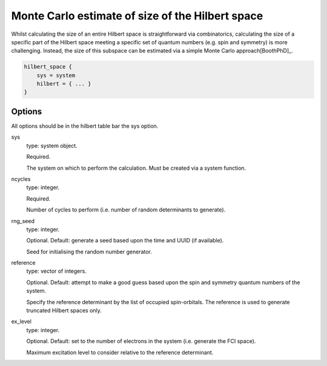 Monte Carlo estimate of size of the Hilbert space
=================================================

Whilst calculating the size of an entire Hilbert space is straightforward via
combinatorics, calculating the size of a specific part of the Hilbert space meeting
a specific set of quantum numbers (e.g. spin and symmetry) is more challenging.  Instead,
the size of this subspace can be estimated via a simple Monte Carlo approach[BoothPhD]_.

.. code-block:: lua

    hilbert_space {
        sys = system
        hilbert = { ... }
    }

Options
-------

All options should be in the hilbert table bar the sys option.

sys
    type: system object.

    Required.

    The system on which to perform the calculation.  Must be created via a system
    function.
ncycles
    type: integer.

    Required.

    Number of cycles  to perform (i.e. number of random determinants to generate).
rng_seed
    type: integer.

    Optional.  Default: generate a seed based upon the time and UUID (if available).

    Seed for initialising the random number generator.
reference
    type: vector of integers.

    Optional.  Default: attempt to make a good guess based upon the spin and symmetry
    quantum numbers of the system.

    Specify the reference determinant by the list of occupied spin-orbitals.  The
    reference is used to generate truncated Hilbert spaces only.
ex_level
    type: integer.

    Optional.  Default: set to the number of electrons in the system (i.e. generate the
    FCI space).

    Maximum excitation level to consider relative to the reference determinant.
